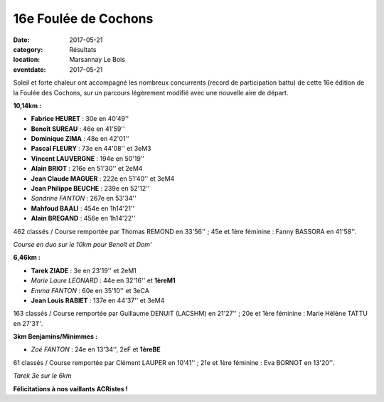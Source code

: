 16e Foulée de Cochons
=====================

:date: 2017-05-21
:category: Résultats
:location: Marsannay Le Bois
:eventdate: 2017-05-21

Soleil et forte chaleur ont accompagné les nombreux concurrents (record de participation battu) de cette 16e édition de la Foulée des Cochons, sur un parcours légèrement modifié avec une nouvelle aire de départ.

.. image:: http://assets.acr-dijon.org/mar171.jpg

**10,14km :**

- **Fabrice HEURET** : 30e en 40'49''
- **Benoît SUREAU** : 46e en 41'59''
- **Dominique ZIMA** : 48e en 42'01''
- **Pascal FLEURY** : 73e en 44'08'' et 3eM3
- **Vincent LAUVERGNE** : 194e en 50'19''
- **Alain BRIOT** : 216e en 51'30'' et 2eM4
- **Jean Claude MAGUER** : 222e en 51'40'' et 3eM4
- **Jean Philippe BEUCHE** : 239e en 52'12''
- *Sandrine FANTON* : 267e en 53'34''
- **Mahfoud BAALI** : 454e en 1h14'21''
- **Alain BREGAND** : 456e en 1h14'22''

462 classés / Course remportée par Thomas REMOND en 33'56'' ; 45e et 1ère féminine : Fanny BASSORA en 41'58''.

.. image:: http://assets.acr-dijon.org/mar172.jpg

*Course en duo sur le 10km pour Benoît et Dom'*

**6,46km :**

- **Tarek ZIADE** : 3e en 23'19'' et 2eM1
- *Marie Laure LEONARD* : 44e en 32'16'' et **1èreM1**
- *Emma FANTON* : 60e en 35'10'' et 3eCA
- **Jean Louis RABIET** : 137e en 44'37'' et 3eM4

163 classés / Course remportée par Guillaume DENUIT (LACSHM) en 21'27'' ; 20e et 1ère féminine : Marie Hélène TATTU en 27'31''.

**3km Benjamins/Minimmes :**

- *Zoé FANTON* : 24e en 13'34'', 2eF et **1èreBE**

61 classés / Course remportée par Clément LAUPER en 10'41'' ; 21e et 1ère féminine : Eva BORNOT en 13'20''.

.. image:: http://assets.acr-dijon.org/mar173.jpg

*Tarek 3e sur le 6km*

**Félicitations à nos vaillants ACRistes !**
